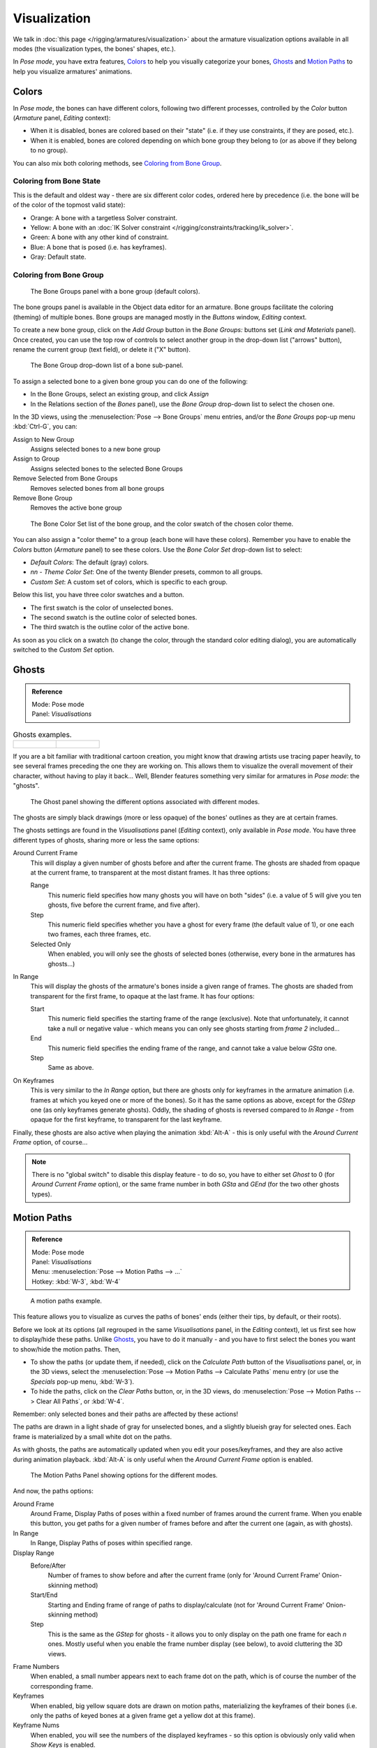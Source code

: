 ..    TODO/Review: {{review|im=examples}}.

*************
Visualization
*************

We talk in :doc:`this page </rigging/armatures/visualization>`
about the armature visualization options available in all modes (the visualization types, the bones' shapes, etc.).

In *Pose mode*, you have extra features,
`Colors`_ to help you visually categorize your bones,
`Ghosts`_ and
`Motion Paths`_ to help you visualize armatures' animations.


Colors
======

In *Pose mode*, the bones can have different colors,
following two different processes, controlled by the *Color* button
(*Armature* panel, *Editing* context):

- When it is disabled,
  bones are colored based on their "state" (i.e. if they use constraints, if they are posed, etc.).
- When it is enabled,
  bones are colored depending on which bone group they belong to (or as above if they belong to no group).

You can also mix both coloring methods, see `Coloring from Bone Group`_.


Coloring from Bone State
------------------------

This is the default and oldest way - there are six different color codes,
ordered here by precedence (i.e. the bone will be of the color of the topmost valid state):

- Orange: A bone with a targetless Solver constraint.
- Yellow: A bone with an :doc:`IK Solver constraint </rigging/constraints/tracking/ik_solver>`.
- Green: A bone with any other kind of constraint.
- Blue: A bone that is posed (i.e. has keyframes).
- Gray: Default state.


Coloring from Bone Group
------------------------

.. figure:: /images/rigging-boneGroups.jpg
   :width: 250px

   The Bone Groups panel with a bone group (default colors).


The bone groups panel is available in the Object data editor for an armature.
Bone groups facilitate the coloring (theming) of multiple bones.
Bone groups are managed mostly in the *Buttons* window, *Editing* context.

To create a new bone group,
click on the *Add Group* button in the *Bone Groups:* buttons set
(*Link and Materials* panel). Once created,
you can use the top row of controls to select another group in the drop-down list
("arrows" button), rename the current group (text field), or delete it ("X" button).


.. figure:: /images/rigging-boneGroups-assign.jpg
   :width: 250px

   The Bone Group drop-down list of a bone sub-panel.


To assign a selected bone to a given bone group you can do one of the following:

- In the Bone Groups, select an existing group, and click *Assign*
- In the Relations section of the *Bones* panel), use the *Bone Group* drop-down list to select the chosen one.


In the 3D views, using the :menuselection:`Pose --> Bone Groups` menu entries,
and/or the *Bone Groups* pop-up menu :kbd:`Ctrl-G`, you can:

Assign to New Group
   Assigns selected bones to a new bone group
Assign to Group
   Assigns selected bones to the selected Bone Groups
Remove Selected from Bone Groups
   Removes selected bones from all bone groups
Remove Bone Group
   Removes the active bone group


.. figure:: /images/rigging-boneGroups-colors.jpg
   :width: 300px

   The Bone Color Set list of the bone group, and the color swatch of the chosen color theme.


You can also assign a "color theme" to a group (each bone will have these colors).
Remember you have to enable the *Colors* button (*Armature* panel)
to see these colors. Use the *Bone Color Set* drop-down list to select:

- *Default Colors*: The default (gray) colors.
- *nn* - *Theme Color Set*: One of the twenty Blender presets, common to all groups.
- *Custom Set*: A custom set of colors, which is specific to each group.

Below this list, you have three color swatches and a button.

- The first swatch is the color of unselected bones.
- The second swatch is the outline color of selected bones.
- The third swatch is the outline color of the active bone.

As soon as you click on a swatch (to change the color,
through the standard color editing dialog),
you are automatically switched to the *Custom Set* option.


Ghosts
======

.. admonition:: Reference
   :class: refbox

   | Mode:     Pose mode
   | Panel:    *Visualisations*


.. list-table::
   Ghosts examples.

   * - .. figure:: /images/Armature_ghost_arround_current.jpg
          :width: 200px

     - .. figure:: /images/ie_ghost.jpg
          :width: 200px


If you are a bit familiar with traditional cartoon creation,
you might know that drawing artists use tracing paper heavily,
to see several frames preceding the one they are working on.
This allows them to visualize the overall movement of their character,
without having to play it back... Well,
Blender features something very similar for armatures in *Pose mode*: the "ghosts".


.. figure:: /images/RiggingEditingObjectDataPropertyCxtGhostPanel.jpg
   :width: 250px

   The Ghost panel showing the different options associated with different modes.


The ghosts are simply black drawings (more or less opaque)
of the bones' outlines as they are at certain frames.

The ghosts settings are found in the *Visualisations* panel
(*Editing* context), only available in *Pose mode*.
You have three different types of ghosts, sharing more or less the same options:

Around Current Frame
   This will display a given number of ghosts before and after the current frame.
   The ghosts are shaded from opaque at the current frame, to transparent at the most distant frames.
   It has three options:

   Range
      This numeric field specifies how many ghosts you will have on both "sides"
      (i.e. a value of 5 will give you ten ghosts, five before the current frame, and five after).
   Step
      This numeric field specifies whether you have a ghost for every frame
      (the default value of 1), or one each two frames, each three frames, etc.
   Selected Only
      When enabled, you will only see the ghosts of selected bones
      (otherwise, every bone in the armatures has ghosts...)

In Range
   This will display the ghosts of the armature's bones inside a given range of frames.
   The ghosts are shaded from transparent for the first frame, to opaque at the last frame. It has four options:

   Start
      This numeric field specifies the starting frame of the range (exclusive).
      Note that unfortunately, it cannot take a null or negative value -
      which means you can only see ghosts starting from *frame 2* included...
   End
      This numeric field specifies the ending frame of the range, and cannot take a value below *GSta* one.
   Step
      Same as above.

On Keyframes
   This is very similar to the *In Range* option, but there are ghosts only for keyframes in the armature animation
   (i.e. frames at which you keyed one or more of the bones).
   So it has the same options as above, except for the *GStep* one (as only keyframes generate ghosts).
   Oddly, the shading of ghosts is reversed compared to *In Range* - from opaque for the first keyframe,
   to transparent for the last keyframe.


Finally, these ghosts are also active when playing the animation :kbd:`Alt-A`
- this is only useful with the *Around Current Frame* option, of course...

.. note::

   There is no "global switch" to disable this display feature - to do so,
   you have to either set *Ghost* to 0
   (for *Around Current Frame* option),
   or the same frame number in both *GSta* and *GEnd*
   (for the two other ghosts types).


Motion Paths
============

.. admonition:: Reference
   :class: refbox

   | Mode:     Pose mode
   | Panel:    *Visualisations*
   | Menu:     :menuselection:`Pose --> Motion Paths --> ...`
   | Hotkey:   :kbd:`W-3`, :kbd:`W-4`


.. figure:: /images/RiggingPosingMotionPathsEx.jpg
   :width: 250px

   A motion paths example.


This feature allows you to visualize as curves the paths of bones' ends (either their tips,
by default, or their roots).

Before we look at its options (all regrouped in the same *Visualisations* panel,
in the *Editing* context), let us first see how to display/hide these paths.
Unlike `Ghosts`_, you have to do it manually -
and you have to first select the bones you want to show/hide the motion paths. Then,

- To show the paths (or update them, if needed),
  click on the *Calculate Path* button of the *Visualisations* panel, or,
  in the 3D views, select the :menuselection:`Pose --> Motion Paths --> Calculate Paths` menu entry
  (or use the *Specials* pop-up menu, :kbd:`W-3`).
- To hide the paths, click on the *Clear Paths* button, or,
  in the 3D views, do :menuselection:`Pose --> Motion Paths --> Clear All Paths`, or :kbd:`W-4`.

Remember: only selected bones and their paths are affected by these actions!

The paths are drawn in a light shade of gray for unselected bones,
and a slightly blueish gray for selected ones.
Each frame is materialized by a small white dot on the paths.

As with ghosts, the paths are automatically updated when you edit your poses/keyframes,
and they are also active during animation playback. :kbd:`Alt-A` is
only useful when the *Around Current Frame* option is enabled.


.. figure:: /images/RiggingEditingObjectDataPropertyCxtMotionPathsPanel.jpg
   :width: 250px

   The Motion Paths Panel showing options for the different modes.


And now, the paths options:

Around Frame
   Around Frame, Display Paths of poses within a fixed number of frames around the current frame.
   When you enable this button, you get paths for a given number of frames before and after the current one
   (again, as with ghosts).
In Range
   In Range, Display Paths of poses within specified range.

Display Range
   Before/After
      Number of frames to show before and after the current frame
      (only for 'Around Current Frame' Onion-skinning method)
   Start/End
      Starting and Ending frame of range of paths to display/calculate
      (not for 'Around Current Frame' Onion-skinning method)
   Step
      This is the same as the *GStep* for ghosts -
      it allows you to only display on the path one frame for each *n* ones.
      Mostly useful when you enable the frame number display (see below), to avoid cluttering the 3D views.

Frame Numbers
   When enabled, a small number appears next to each frame dot on the path,
   which is of course the number of the corresponding frame.
Keyframes
   When enabled, big yellow square dots are drawn on motion paths, materializing the keyframes of their bones
   (i.e. only the paths of keyed bones at a given frame get a yellow dot at this frame).

Keyframe Nums
   When enabled, you will see the numbers of the displayed keyframes -
   so this option is obviously only valid when *Show Keys* is enabled.

Non-Grouped Keyframes
   For bone motion paths, search whole Action for keyframes instead of in group with matching name only (is slower).

Calculate
   Start / End
      These are the start/end frames of the range in which motion paths are drawn.
      You have to *Calculate Paths* again if you modify this setting, to update the paths in the 3D views.
      Note that unlike with ghosts, the start frame is *inclusive*
      (i.e. if you set *PSta* to 1, you will really see the *frame 1* as starting point of the paths...).

   Bake Location
      By default, you get the tips' paths.
      By changing this setting to Tails, you will get the paths of the bone's roots
      (remember that in Blender UI, bones' roots are called "heads"...).
      You have to *Calculate Paths* again if you modify this setting,
      to update the paths in the 3D views.
